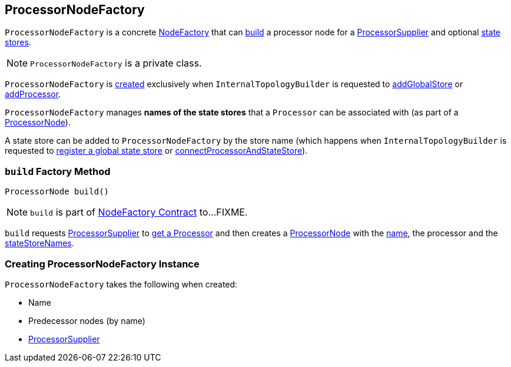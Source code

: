 == [[ProcessorNodeFactory]] ProcessorNodeFactory

`ProcessorNodeFactory` is a concrete link:kafka-streams-NodeFactory.adoc[NodeFactory] that can <<build, build>> a processor node for a <<supplier, ProcessorSupplier>> and optional <<stateStoreNames, state stores>>.

NOTE: `ProcessorNodeFactory` is a private class.

`ProcessorNodeFactory` is <<creating-instance, created>> exclusively when `InternalTopologyBuilder` is requested to link:kafka-streams-InternalTopologyBuilder.adoc#addGlobalStore[addGlobalStore] or link:kafka-streams-InternalTopologyBuilder.adoc#addProcessor[addProcessor].

[[stateStoreNames]]
`ProcessorNodeFactory` manages *names of the state stores* that a `Processor` can be associated with (as part of a <<build, ProcessorNode>>).

[[addStateStore]]
A state store can be added to `ProcessorNodeFactory` by the store name (which happens when `InternalTopologyBuilder` is requested to link:kafka-streams-InternalTopologyBuilder.adoc#addGlobalStore[register a global state store] or link:kafka-streams-InternalTopologyBuilder.adoc#connectProcessorAndStateStore[connectProcessorAndStateStore]).

=== [[build]] `build` Factory Method

[source, java]
----
ProcessorNode build()
----

NOTE: `build` is part of link:kafka-streams-NodeFactory.adoc#build[NodeFactory Contract] to...FIXME.

`build` requests <<supplier, ProcessorSupplier>> to link:kafka-streams-ProcessorSupplier.adoc#get[get a Processor] and then creates a link:kafka-streams-ProcessorNode.adoc#creating-instance[ProcessorNode] with the <<name, name>>, the processor and the <<stateStoreNames, stateStoreNames>>.

=== [[creating-instance]] Creating ProcessorNodeFactory Instance

`ProcessorNodeFactory` takes the following when created:

* [[name]] Name
* [[predecessors]] Predecessor nodes (by name)
* [[supplier]] link:kafka-streams-ProcessorSupplier.adoc[ProcessorSupplier]
